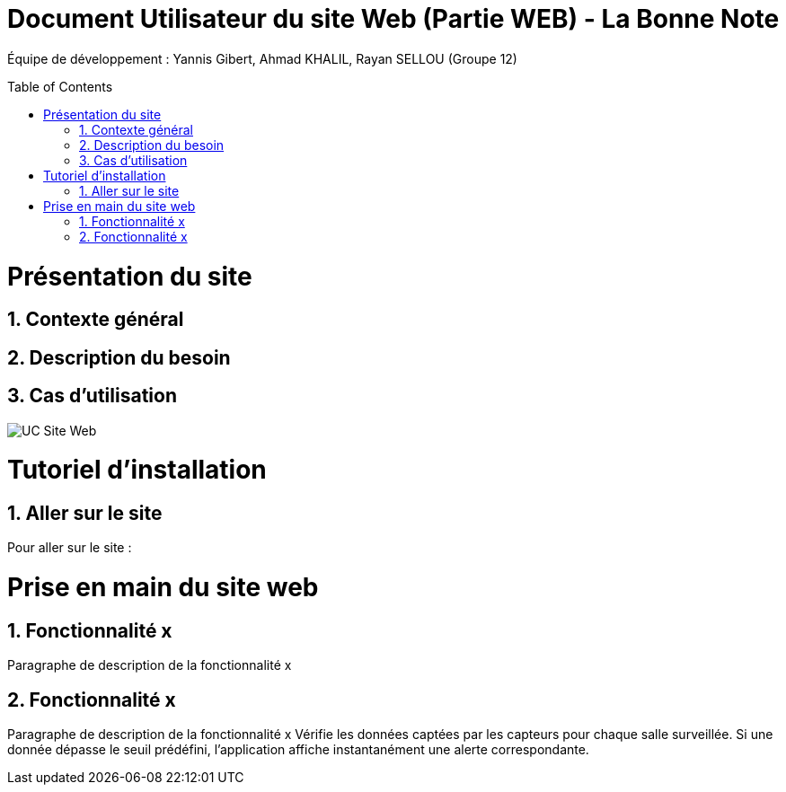 = Document Utilisateur du site Web (Partie WEB) - La Bonne Note
:icons: font
:models: models
:experimental:
:incremental:
:numbered:
:toc: macro
:window: _blank
:correction!:

// Useful definitions
:asciidoc: http://www.methods.co.nz/asciidoc[AsciiDoc]
:icongit: icon:git[]
:git: http://git-scm.com/[{icongit}]
:plantuml: https://plantuml.com/fr/[plantUML]

ifndef::env-github[:icons: font]
// Specific to GitHub
ifdef::env-github[]
:correction:
:!toc-title:
:caution-caption: :fire:
:important-caption: :exclamation:
:note-caption: :paperclip:
:tip-caption: :bulb:
:warning-caption: :warning:
:icongit: Git
endif::[]

Équipe de développement : Yannis Gibert, Ahmad KHALIL, Rayan SELLOU (Groupe 12)

toc::[]

= Présentation du site
== Contexte général

== Description du besoin

== Cas d'utilisation

image::https://github.com/IUT-Blagnac/sae-3-01-devapp-Groupe-12/blob/master/doc/Notre%20client/Diagrammes/Use%20Case/UC_Site_Web.png[]

= Tutoriel d'installation


== Aller sur le site

Pour aller sur le site :


= Prise en main du site web

== Fonctionnalité x

Paragraphe de description de la fonctionnalité x

== Fonctionnalité x

Paragraphe de description de la fonctionnalité x
Vérifie les données captées par les capteurs pour chaque salle surveillée. Si une donnée dépasse le seuil prédéfini, l'application affiche instantanément une alerte correspondante.

